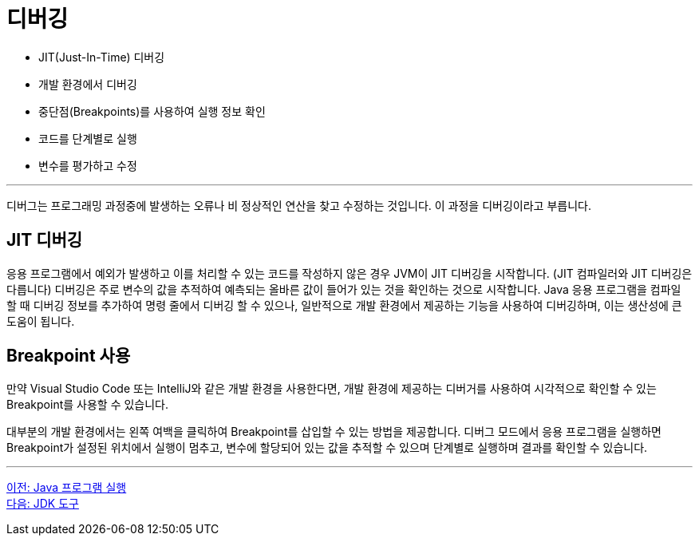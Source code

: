 = 디버깅

* JIT(Just-In-Time) 디버깅
* 개발 환경에서 디버깅
* 중단점(Breakpoints)를 사용하여 실행 정보 확인
* 코드를 단계별로 실행
* 변수를 평가하고 수정

---

디버그는 프로그래밍 과정중에 발생하는 오류나 비 정상적인 연산을 찾고 수정하는 것입니다. 이 과정을 디버깅이라고 부릅니다.

== JIT 디버깅
응용 프로그램에서 예외가 발생하고 이를 처리할 수 있는 코드를 작성하지 않은 경우 JVM이 JIT 디버깅을 시작합니다. (JIT 컴파일러와 JIT 디버깅은 다릅니다) 디버깅은 주로 변수의 값을 추적하여 예측되는 올바른 값이 들어가 있는 것을 확인하는 것으로 시작합니다. Java 응용 프로그램을 컴파일 할 때 디버깅 정보를 추가하여 명령 줄에서 디버깅 할 수 있으나, 일반적으로 개발 환경에서 제공하는 기능을 사용하여 디버깅하며, 이는 생산성에 큰 도움이 됩니다.

== Breakpoint 사용

만약 Visual Studio Code 또는 IntelliJ와 같은 개발 환경을 사용한다면, 개발 환경에 제공하는 디버거를 사용하여 시각적으로 확인할 수 있는 Breakpoint를 사용할 수 있습니다. 

대부분의 개발 환경에서는 왼쪽 여백을 클릭하여 Breakpoint를 삽입할 수 있는 방법을 제공합니다. 디버그 모드에서 응용 프로그램을 실행하면 Breakpoint가 설정된 위치에서 실행이 멈추고, 변수에 할당되어 있는 값을 추적할 수 있으며 단계별로 실행하며 결과를 확인할 수 있습니다.

---

link:./19_run_java_program.adoc[이전: Java 프로그램 실행] +
link:./21_jdk_tools.adoc[다음: JDK 도구]